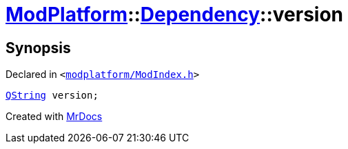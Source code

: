 [#ModPlatform-Dependency-version]
= xref:ModPlatform.adoc[ModPlatform]::xref:ModPlatform/Dependency.adoc[Dependency]::version
:relfileprefix: ../../
:mrdocs:


== Synopsis

Declared in `&lt;https://github.com/PrismLauncher/PrismLauncher/blob/develop/modplatform/ModIndex.h#L91[modplatform&sol;ModIndex&period;h]&gt;`

[source,cpp,subs="verbatim,replacements,macros,-callouts"]
----
xref:QString.adoc[QString] version;
----



[.small]#Created with https://www.mrdocs.com[MrDocs]#
